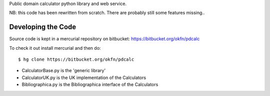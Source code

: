 Public domain calculator python library and web service.

NB: this code has been rewritten from scratch. There are probably still some features missing..


Developing the Code
===================

Source code is kept in a mercurial repository on bitbucket:
https://bitbucket.org/okfn/pdcalc


To check it out install mercurial and then do::

  $ hg clone https://bitbucket.org/okfn/pdcalc
 

* CalculatorBase.py is the 'generic library'
* CalculatorUK.py is the UK implementation of the Calculators
* Bibliographica.py is the Bibliographica interface of the Calculators
